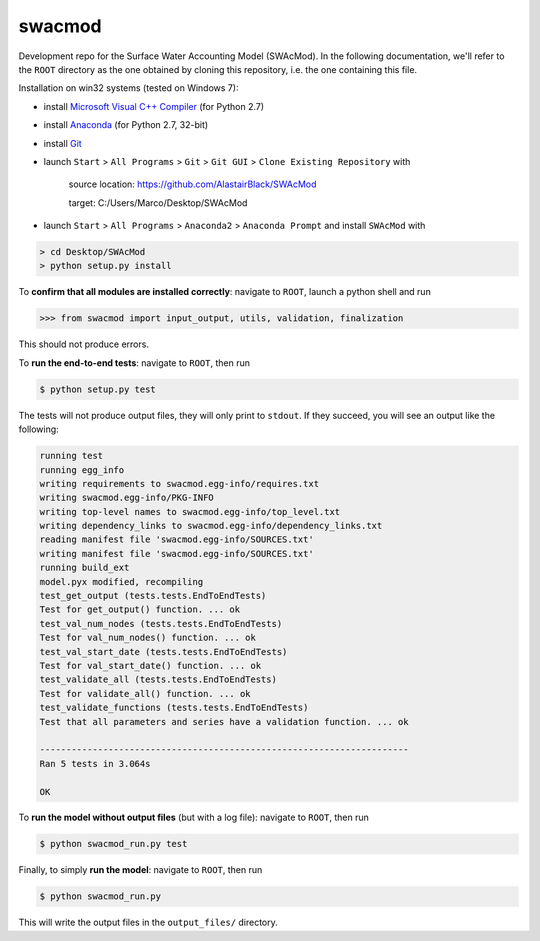 swacmod
=======

Development repo for the Surface Water Accounting Model (SWAcMod). In the following documentation, we'll refer to the ``ROOT`` directory as the one obtained by cloning this repository, i.e. the one containing this file.

Installation on win32 systems (tested on Windows 7):

- install `Microsoft Visual C++ Compiler <https://www.microsoft.com/en-us/download/details.aspx?id=44266>`_ (for Python 2.7)
- install `Anaconda <https://www.continuum.io/downloads>`_ (for Python 2.7, 32-bit)
- install `Git <https://git-scm.com/download/win>`_
- launch ``Start`` > ``All Programs`` > ``Git`` > ``Git GUI`` > ``Clone Existing Repository`` with 

    source location: https://github.com/AlastairBlack/SWAcMod
    
    target: C:/Users/Marco/Desktop/SWAcMod
    
- launch ``Start`` > ``All Programs`` > ``Anaconda2`` > ``Anaconda Prompt`` and install ``SWAcMod`` with

.. code-block:: bash

    > cd Desktop/SWAcMod
    > python setup.py install

To **confirm that all modules are installed correctly**: navigate to ``ROOT``, launch a python shell and run

.. code-block:: python

    >>> from swacmod import input_output, utils, validation, finalization

This should not produce errors.

To **run the end-to-end tests**: navigate to ``ROOT``, then run

.. code-block:: bash

    $ python setup.py test

The tests will not produce output files, they will only print to ``stdout``.
If they succeed, you will see an output like the following:

.. code-block:: bash

    running test
    running egg_info
    writing requirements to swacmod.egg-info/requires.txt
    writing swacmod.egg-info/PKG-INFO
    writing top-level names to swacmod.egg-info/top_level.txt
    writing dependency_links to swacmod.egg-info/dependency_links.txt
    reading manifest file 'swacmod.egg-info/SOURCES.txt'
    writing manifest file 'swacmod.egg-info/SOURCES.txt'
    running build_ext
    model.pyx modified, recompiling
    test_get_output (tests.tests.EndToEndTests)
    Test for get_output() function. ... ok
    test_val_num_nodes (tests.tests.EndToEndTests)
    Test for val_num_nodes() function. ... ok
    test_val_start_date (tests.tests.EndToEndTests)
    Test for val_start_date() function. ... ok
    test_validate_all (tests.tests.EndToEndTests)
    Test for validate_all() function. ... ok
    test_validate_functions (tests.tests.EndToEndTests)
    Test that all parameters and series have a validation function. ... ok

    ----------------------------------------------------------------------
    Ran 5 tests in 3.064s

    OK

To **run the model without output files** (but with a log file): navigate to ``ROOT``, then run

.. code-block:: bash

    $ python swacmod_run.py test

Finally, to simply **run the model**: navigate to ``ROOT``, then run

.. code-block:: bash

    $ python swacmod_run.py

This will write the output files in the ``output_files/`` directory.
